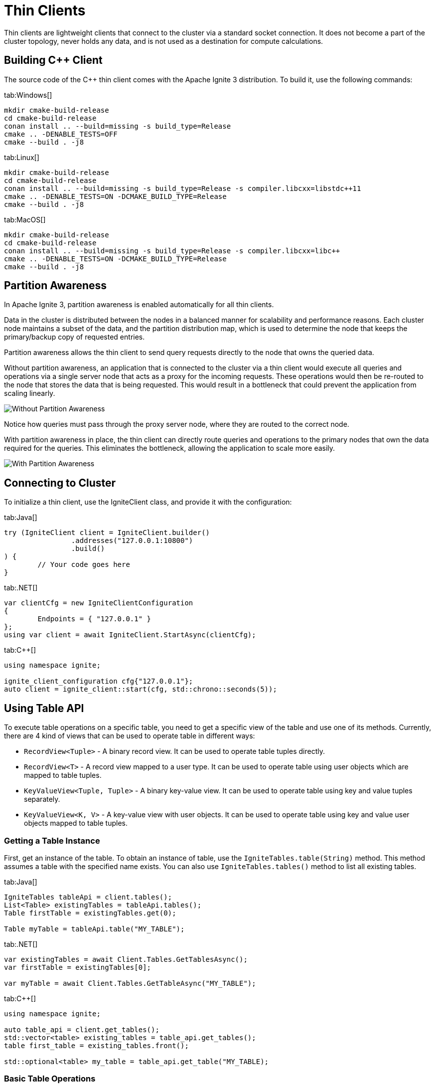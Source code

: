 = Thin Clients

Thin clients are lightweight clients that connect to the cluster via a standard socket connection. It does not become a part of the cluster topology, never holds any data, and is not used as a destination for compute calculations.

== Building C++ Client

The source code of the C++ thin client comes with the Apache Ignite 3 distribution. To build it, use the following commands:


[tabs]
--
tab:Windows[]
[source,bat]
----
mkdir cmake-build-release
cd cmake-build-release
conan install .. --build=missing -s build_type=Release
cmake .. -DENABLE_TESTS=OFF
cmake --build . -j8
----

tab:Linux[]
[source,bash,subs="attributes,specialchars"]
----
mkdir cmake-build-release
cd cmake-build-release
conan install .. --build=missing -s build_type=Release -s compiler.libcxx=libstdc++11
cmake .. -DENABLE_TESTS=ON -DCMAKE_BUILD_TYPE=Release
cmake --build . -j8
----

tab:MacOS[]
[source,bash,subs="attributes,specialchars"]
----
mkdir cmake-build-release
cd cmake-build-release
conan install .. --build=missing -s build_type=Release -s compiler.libcxx=libc++
cmake .. -DENABLE_TESTS=ON -DCMAKE_BUILD_TYPE=Release
cmake --build . -j8
----

--





== Partition Awareness

In Apache Ignite 3, partition awareness is enabled automatically for all thin clients.

Data in the cluster is distributed between the nodes in a balanced manner for scalability and performance reasons. Each cluster node maintains a subset of the data, and the partition distribution map, which is used to determine the node that keeps the primary/backup copy of requested entries.

Partition awareness allows the thin client to send query requests directly to the node that owns the queried data.

Without partition awareness, an application that is connected to the cluster via a thin client would execute all queries and operations via a single server node that acts as a proxy for the incoming requests.
These operations would then be re-routed to the node that stores the data that is being requested.
This would result in a bottleneck that could prevent the application from scaling linearly.

image::images/partitionawareness01.png[Without Partition Awareness]

Notice how queries must pass through the proxy server node, where they are routed to the correct node.

With partition awareness in place, the thin client can directly route queries and operations to the primary nodes that own the data required for the queries.
This eliminates the bottleneck, allowing the application to scale more easily.

image::images/partitionawareness02.png[With Partition Awareness]




== Connecting to Cluster

To initialize a thin client, use the IgniteClient class, and provide it with the configuration:

[tabs]
--
tab:Java[]
[source, java]
----
try (IgniteClient client = IgniteClient.builder()
		.addresses("127.0.0.1:10800")
		.build()
) {
	// Your code goes here
}
----

tab:.NET[]
[source, csharp]
----
var clientCfg = new IgniteClientConfiguration
{
	Endpoints = { "127.0.0.1" }
};
using var client = await IgniteClient.StartAsync(clientCfg);
----

tab:C++[]
[source, cpp]
----
using namespace ignite;

ignite_client_configuration cfg{"127.0.0.1"};
auto client = ignite_client::start(cfg, std::chrono::seconds(5));
----

--




== Using Table API

To execute table operations on a specific table, you need to get a specific view of the table and use one of its methods. Currently, there are 4 kind of views that can be used to operate table in different ways:

* `RecordView<Tuple>` - A binary record view. It can be used to operate table tuples directly.
* `RecordView<T>` - A record view mapped to a user type. It can be used to operate table using user objects which are mapped to table tuples.
* `KeyValueView<Tuple, Tuple>` - A binary key-value view. It can be used to operate table using key and value tuples separately.
* `KeyValueView<K, V>` - A key-value view with user objects. It can be used to operate table using key and value user objects mapped to table tuples.

=== Getting a Table Instance

First, get an instance of the table. To obtain an instance of table, use the `IgniteTables.table(String)` method. This method assumes a table with the specified name exists. You can also use `IgniteTables.tables()` method to list all existing tables.


[tabs]
--
tab:Java[]
[source, java]
----
IgniteTables tableApi = client.tables();
List<Table> existingTables = tableApi.tables();
Table firstTable = existingTables.get(0);

Table myTable = tableApi.table("MY_TABLE");
----

tab:.NET[]
[source, csharp]
----
var existingTables = await Client.Tables.GetTablesAsync();
var firstTable = existingTables[0];

var myTable = await Client.Tables.GetTableAsync("MY_TABLE");
----

tab:C++[]
[source, cpp]
----
using namespace ignite;

auto table_api = client.get_tables();
std::vector<table> existing_tables = table_api.get_tables();
table first_table = existing_tables.front();

std::optional<table> my_table = table_api.get_table("MY_TABLE);
----
--

=== Basic Table Operations

Once you've got a table you need to get a specific view to choose how you want to operate table records.

==== Binary record view

[tabs]
--
tab:Java[]
[source, java]
----
RecordView<Tuple> view = table.recordView();

Tuple fullRecord = Tuple.create()
	.set("id", 42)
	.set("name", "John Doe");

view.upsert(null, record);

Tuple keyRecord = Tuple.create().set("id", 42);

Tuple resRecord = view.get(null, keyRecord);

assert resRecord.columnCount() == 2;
assert resRecord.intValue("id") == 42;
assert resRecord.stringValue("name") == "John Doe";
----

tab:.NET[]
[source, csharp]
----
// Contact @Pavel Tupitsyn for .NET code snippets
----

tab:C++[]
[source, cpp]
----
record_view<ignite_tuple> view = table.record_binary_view();

ignite_tuple full_record{
	{"id", 42},
	{"name", "John Doe"}
};

view.upsert(nullptr, record);
std::optional<ignite_tuple> res_record = view.get(null, {"id", 42});

assert(res_record.has_value());
assert(res_record->column_count() == 2);
assert(res_record->get<std::int64_t>("id") == 42);
assert(res_record->get<std::string>("name") == "John Doe");
----

--